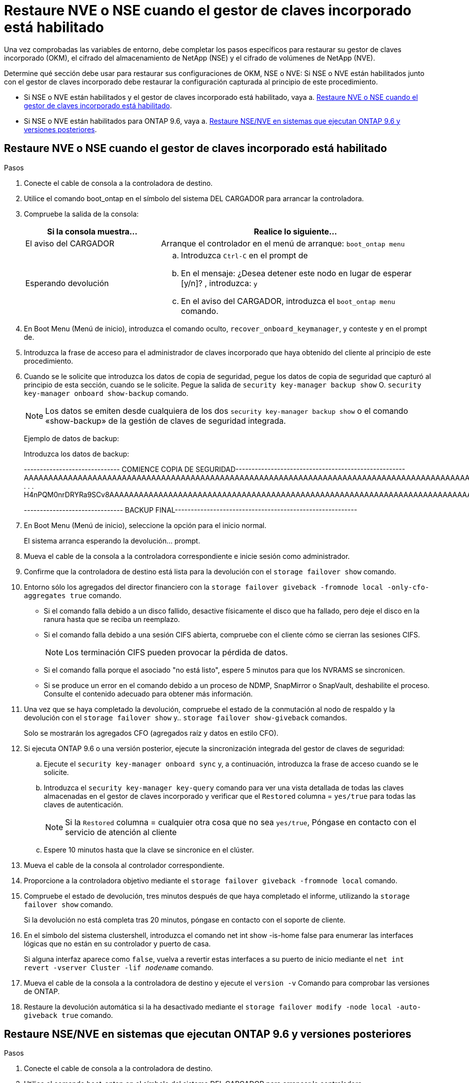 = Restaure NVE o NSE cuando el gestor de claves incorporado está habilitado
:allow-uri-read: 


Una vez comprobadas las variables de entorno, debe completar los pasos específicos para restaurar su gestor de claves incorporado (OKM), el cifrado del almacenamiento de NetApp (NSE) y el cifrado de volúmenes de NetApp (NVE).

Determine qué sección debe usar para restaurar sus configuraciones de OKM, NSE o NVE: Si NSE o NVE están habilitados junto con el gestor de claves incorporado debe restaurar la configuración capturada al principio de este procedimiento.

* Si NSE o NVE están habilitados y el gestor de claves incorporado está habilitado, vaya a. <<Restaure NVE o NSE cuando el gestor de claves incorporado está habilitado>>.
* Si NSE o NVE están habilitados para ONTAP 9.6, vaya a. <<Restaure NSE/NVE en sistemas que ejecutan ONTAP 9.6 y versiones posteriores>>.




== Restaure NVE o NSE cuando el gestor de claves incorporado está habilitado

.Pasos
. Conecte el cable de consola a la controladora de destino.
. Utilice el comando boot_ontap en el símbolo del sistema DEL CARGADOR para arrancar la controladora.
. Compruebe la salida de la consola:
+
[cols="1,2"]
|===
| Si la consola muestra... | Realice lo siguiente... 


 a| 
El aviso del CARGADOR
 a| 
Arranque el controlador en el menú de arranque: `boot_ontap menu`



 a| 
Esperando devolución
 a| 
.. Introduzca `Ctrl-C` en el prompt de
.. En el mensaje: ¿Desea detener este nodo en lugar de esperar [y/n]? , introduzca: `y`
.. En el aviso del CARGADOR, introduzca el `boot_ontap menu` comando.


|===
. En Boot Menu (Menú de inicio), introduzca el comando oculto, `recover_onboard_keymanager`, y conteste `y` en el prompt de.
. Introduzca la frase de acceso para el administrador de claves incorporado que haya obtenido del cliente al principio de este procedimiento.
. Cuando se le solicite que introduzca los datos de copia de seguridad, pegue los datos de copia de seguridad que capturó al principio de esta sección, cuando se le solicite. Pegue la salida de `security key-manager backup show` O. `security key-manager onboard show-backup` comando.
+

NOTE: Los datos se emiten desde cualquiera de los dos `security key-manager backup show` o el comando «show-backup» de la gestión de claves de seguridad integrada.

+
Ejemplo de datos de backup:

+
Introduzca los datos de backup:

+
[]
====
------------------------------ COMIENCE COPIA DE SEGURIDAD----------------------------------------------------- AAAAAAAAAAAAAAAAAAAAAAAAAAAAAAAAAAAAAAAAAAAAAAAAAAAAAAAAAAAAAAAAAAAAAAAAAAAAAAAAAAAAAAAAAAAAAAAAAAAAAAAAAAAAAA3AAAAAAAAAAAAAAAAAAYAYAYAYAYAYAYAYAYAYAYAYAYZYAYAYAYAYAYZYAYAYAYAYAYAYAYAYAYAYAYAYAYAYAYAYAYAYAYAYAYAYAYAYAYAYAYAYAYAYAYAYAYAYAYAYAYAYAYAYAYAYAYAYAYAYAYAYAYAYAYAYAYAYAYAYAYAYAYAYAYAYAYAYAYAYAYAYAYAYAYAYAYAYAY . . . H4nPQM0nrDRYRa9SCv8AAAAAAAAAAAAAAAAAAAAAAAAAAAAAAAAAAAAAAAAAAAAAAAAAAAAAAAAAAAAAAAAAAAAAAAAAAAAAAAAAAAAAAAAAAAAAAAAAAAAAAAAAAAAAAAAAAAAAAAAAAAAAAAAAAAAAAAAAAAAAAAAAAAAAA

------------------------------- BACKUP FINAL---------------------------------------------------------

====
. En Boot Menu (Menú de inicio), seleccione la opción para el inicio normal.
+
El sistema arranca esperando la devolución... prompt.

. Mueva el cable de la consola a la controladora correspondiente e inicie sesión como administrador.
. Confirme que la controladora de destino está lista para la devolución con el `storage failover show` comando.
. Entorno sólo los agregados del director financiero con la `storage failover giveback -fromnode local -only-cfo-aggregates true` comando.
+
** Si el comando falla debido a un disco fallido, desactive físicamente el disco que ha fallado, pero deje el disco en la ranura hasta que se reciba un reemplazo.
** Si el comando falla debido a una sesión CIFS abierta, compruebe con el cliente cómo se cierran las sesiones CIFS.
+

NOTE: Los terminación CIFS pueden provocar la pérdida de datos.

** Si el comando falla porque el asociado "no está listo", espere 5 minutos para que los NVRAMS se sincronicen.
** Si se produce un error en el comando debido a un proceso de NDMP, SnapMirror o SnapVault, deshabilite el proceso. Consulte el contenido adecuado para obtener más información.


. Una vez que se haya completado la devolución, compruebe el estado de la conmutación al nodo de respaldo y la devolución con el `storage failover show` y.. `storage failover show-giveback` comandos.
+
Solo se mostrarán los agregados CFO (agregados raíz y datos en estilo CFO).

. Si ejecuta ONTAP 9.6 o una versión posterior, ejecute la sincronización integrada del gestor de claves de seguridad:
+
.. Ejecute el `security key-manager onboard sync` y, a continuación, introduzca la frase de acceso cuando se le solicite.
.. Introduzca el `security key-manager key-query` comando para ver una vista detallada de todas las claves almacenadas en el gestor de claves incorporado y verificar que el `Restored` columna = `yes/true` para todas las claves de autenticación.
+

NOTE: Si la `Restored` columna = cualquier otra cosa que no sea `yes/true`, Póngase en contacto con el servicio de atención al cliente

.. Espere 10 minutos hasta que la clave se sincronice en el clúster.


. Mueva el cable de la consola al controlador correspondiente.
. Proporcione a la controladora objetivo mediante el `storage failover giveback -fromnode local` comando.
. Compruebe el estado de devolución, tres minutos después de que haya completado el informe, utilizando la `storage failover show` comando.
+
Si la devolución no está completa tras 20 minutos, póngase en contacto con el soporte de cliente.

. En el símbolo del sistema clustershell, introduzca el comando net int show -is-home false para enumerar las interfaces lógicas que no están en su controlador y puerto de casa.
+
Si alguna interfaz aparece como `false`, vuelva a revertir estas interfaces a su puerto de inicio mediante el `net int revert -vserver Cluster -lif _nodename_` comando.

. Mueva el cable de la consola a la controladora de destino y ejecute el `version -v` Comando para comprobar las versiones de ONTAP.
. Restaure la devolución automática si la ha desactivado mediante el `storage failover modify -node local -auto-giveback true` comando.




== Restaure NSE/NVE en sistemas que ejecutan ONTAP 9.6 y versiones posteriores

.Pasos
. Conecte el cable de consola a la controladora de destino.
. Utilice el comando boot_ontap en el símbolo del sistema DEL CARGADOR para arrancar la controladora.
. Compruebe la salida de la consola:
+
[cols="1,2"]
|===
| Si la consola muestra... | Realice lo siguiente... 


 a| 
La solicitud de inicio de sesión de
 a| 
Vaya al paso 7.



 a| 
Esperando devolución...
 a| 
.. Inicie sesión en el controlador asociado.
.. Confirme que la controladora de destino está lista para la devolución con el `storage failover show` comando.


|===
. Mueva el cable de la consola a la controladora del partner y rebase el almacenamiento de la controladora de destino mediante el comando local de recuperación tras fallos del almacenamiento -fromnode -only-cfo-agents true local.
+
** Si el comando falla debido a un disco fallido, desactive físicamente el disco que ha fallado, pero deje el disco en la ranura hasta que se reciba un reemplazo.
** Si el comando falla debido a una sesión CIFS abierta, compruebe con el cliente cómo cerrar sesiones CIFS.
+

NOTE: Los terminación CIFS pueden provocar la pérdida de datos.

** Si el comando falla porque el partner está "no listo", espere 5 minutos para que los NVMems se sincronicen.
** Si se produce un error en el comando debido a un proceso de NDMP, SnapMirror o SnapVault, deshabilite el proceso. Consulte el contenido adecuado para obtener más información.


. Espere 3 minutos y compruebe el estado de la conmutación al respaldo con el comando Storage Failover show.
. En el símbolo del sistema clustershell, introduzca el `net int show -is-home false` comando para mostrar las interfaces lógicas que no están en su controladora y puerto de inicio.
+
Si alguna interfaz aparece como `false`, vuelva a revertir estas interfaces a su puerto de inicio mediante el `net int revert -vserver Cluster -lif _nodename_` comando.

. Mueva el cable de la consola a la controladora de destino y ejecute el `version -v` Comando para comprobar las versiones de ONTAP.
. Restaure la devolución automática si la ha desactivado mediante el `storage failover modify -node local -auto-giveback true` comando.
. Utilice la `storage encryption disk show` en el símbolo del sistema clustershell, para revisar el resultado.
. Utilice la `security key-manager key-query` comando para mostrar las claves de cifrado y autenticación almacenadas en los servidores de gestión de claves.
+
** Si la `Restored` columna = `yes/true`, ha finalizado y puede continuar con el proceso de sustitución.
** Si la `Key Manager type` = `external` y la `Restored` columna = cualquier otra cosa que no sea `yes/true`, utilice la `security key-manager external restore` Comando para restaurar los ID de claves de las claves de autenticación.
+

NOTE: Si el comando falla, póngase en contacto con el servicio de atención al cliente.

** Si la `Key Manager type` = `onboard` y la `Restored` columna = cualquier otra cosa que no sea `yes/true`, utilice la `security key-manager onboard sync` Comando para volver a sincronizar el tipo de gestor de claves.
+
Utilice la `security key-manager key-query` para comprobar que el `Restored` columna = `yes/true` para todas las claves de autenticación.



. Conecte el cable de la consola al controlador asociado.
. Dé vuelta a la controladora con el comando de recuperación tras fallos del almacenamiento -fromnode local.
. Restaure la devolución automática si la ha desactivado mediante el `storage failover modify -node local -auto-giveback true` comando.

